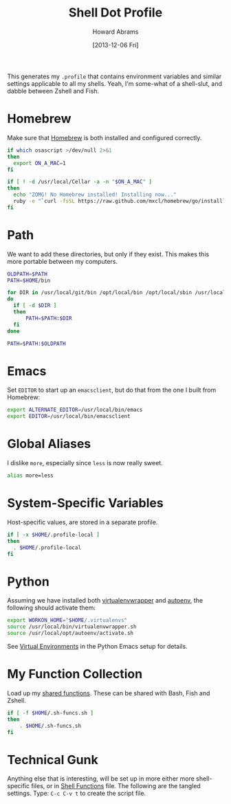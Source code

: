 #+TITLE:  Shell Dot Profile
#+AUTHOR: Howard Abrams
#+EMAIL:  howard.abrams@gmail.com
#+DATE:   [2013-12-06 Fri]
#+TAGS:   zsh shell

This generates my =.profile= that contains environment variables and
similar settings applicable to all my shells. Yeah, I'm some-what of
a shell-slut, and dabble between Zshell and Fish.

* Homebrew

  Make sure that [[http://brew.sh/][Homebrew]] is both installed and configured correctly.

#+BEGIN_SRC sh
  if which osascript >/dev/null 2>&1
  then
    export ON_A_MAC=1
  fi

  if [ ! -d /usr/local/Cellar -a -n "$ON_A_MAC" ]
  then
    echo "ZOMG! No Homebrew installed! Installing now..."
    ruby -e "`curl -fsSL https://raw.github.com/mxcl/homebrew/go/install`"
  fi
#+END_SRC

* Path

   We want to add these directories, but only if they exist. This
   makes this more portable between my computers.

#+BEGIN_SRC sh
  OLDPATH=$PATH
  PATH=$HOME/bin

  for DIR in /usr/local/git/bin /opt/local/bin /opt/local/sbin /usr/local/bin /usr/local/sbin
  do
    if [ -d $DIR ]
    then
        PATH=$PATH:$DIR
    fi
  done

  PATH=$PATH:$OLDPATH
#+END_SRC

* Emacs

  Set =EDITOR= to start up an =emacsclient=, but do that from the one
  I built from Homebrew:

#+BEGIN_SRC sh
  export ALTERNATE_EDITOR=/usr/local/bin/emacs
  export EDITOR=/usr/local/bin/emacsclient
#+END_SRC

* Global Aliases

  I dislike =more=, especially since =less= is now really sweet.

#+BEGIN_SRC sh
  alias more=less
#+END_SRC

* System-Specific Variables

  Host-specific values, are stored in a separate profile.

#+BEGIN_SRC sh
  if [ -x $HOME/.profile-local ]
  then
    . $HOME/.profile-local
  fi
#+END_SRC

* Python

  Assuming we have installed both [[http://virtualenvwrapper.readthedocs.org/en/latest/index.html][virtualenvwrapper]] and [[https://github.com/kennethreitz/autoenv][autoenv]], the
  following should activate them:

  #+BEGIN_SRC sh
    export WORKON_HOME="$HOME/.virtualenvs"
    source /usr/local/bin/virtualenvwrapper.sh
    source /usr/local/opt/autoenv/activate.sh
  #+END_SRC

  See [[file:emacs-python.org::*Virtual%20Environments][Virtual Environments]] in the Python Emacs setup for details.

* My Function Collection

  Load up my [[file:sh-functions.org][shared functions]]. These can be shared with Bash, Fish and
  Zshell.

#+BEGIN_SRC sh
  if [ -f $HOME/.sh-funcs.sh ]
  then
      . $HOME/.sh-funcs.sh
  fi
#+END_SRC

* Technical Gunk

  Anything else that is interesting, will be set up in more
  either more shell-specific files, or in [[file:sh-functions.org][Shell Functions]] file.
  The following are the tangled settings. Type: =C-c C-v t=
  to create the script file.

#+PROPERTY: tangle ~/.profile
#+PROPERTY: comments org
#+PROPERTY: shebang #!/bin/sh
#+DESCRIPTION: Global environment variables for all shells
